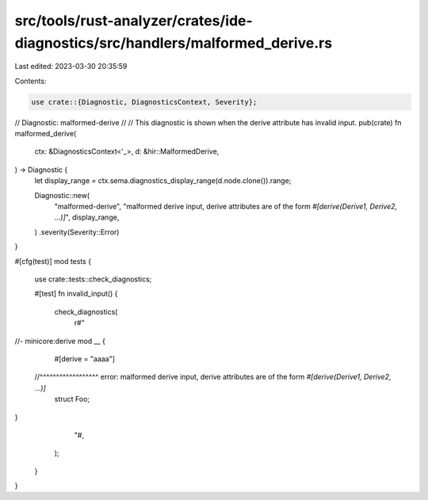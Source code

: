 src/tools/rust-analyzer/crates/ide-diagnostics/src/handlers/malformed_derive.rs
===============================================================================

Last edited: 2023-03-30 20:35:59

Contents:

.. code-block:: rs

    use crate::{Diagnostic, DiagnosticsContext, Severity};

// Diagnostic: malformed-derive
//
// This diagnostic is shown when the derive attribute has invalid input.
pub(crate) fn malformed_derive(
    ctx: &DiagnosticsContext<'_>,
    d: &hir::MalformedDerive,
) -> Diagnostic {
    let display_range = ctx.sema.diagnostics_display_range(d.node.clone()).range;

    Diagnostic::new(
        "malformed-derive",
        "malformed derive input, derive attributes are of the form `#[derive(Derive1, Derive2, ...)]`",
        display_range,
    )
    .severity(Severity::Error)
}

#[cfg(test)]
mod tests {
    use crate::tests::check_diagnostics;

    #[test]
    fn invalid_input() {
        check_diagnostics(
            r#"
//- minicore:derive
mod __ {
    #[derive = "aaaa"]
  //^^^^^^^^^^^^^^^^^^ error: malformed derive input, derive attributes are of the form `#[derive(Derive1, Derive2, ...)]`
    struct Foo;
}
            "#,
        );
    }
}


